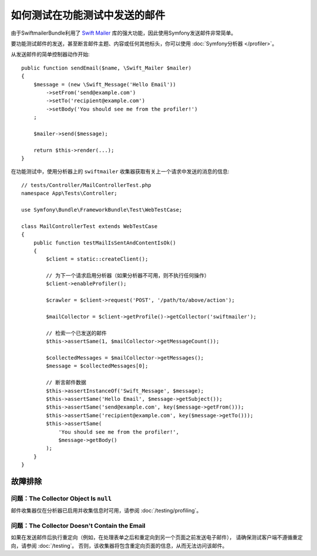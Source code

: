 .. index::
   single: Emails; Testing

如何测试在功能测试中发送的邮件
======================================================

由于SwiftmailerBundle利用了 `Swift Mailer`_ 库的强大功能，因此使用Symfony发送邮件非常简单。

要功能测试邮件的发送，甚至断言邮件主题、内容或任何其他标头，你可以使用 :doc:`Symfony分析器 </profiler>`。

从发送邮件的简单控制器动作开始::

    public function sendEmail($name, \Swift_Mailer $mailer)
    {
        $message = (new \Swift_Message('Hello Email'))
            ->setFrom('send@example.com')
            ->setTo('recipient@example.com')
            ->setBody('You should see me from the profiler!')
        ;

        $mailer->send($message);

        return $this->render(...);
    }

在功能测试中，使用分析器上的 ``swiftmailer`` 收集器获取有关上一个请求中发送的消息的信息::

    // tests/Controller/MailControllerTest.php
    namespace App\Tests\Controller;

    use Symfony\Bundle\FrameworkBundle\Test\WebTestCase;

    class MailControllerTest extends WebTestCase
    {
        public function testMailIsSentAndContentIsOk()
        {
            $client = static::createClient();

            // 为下一个请求启用分析器（如果分析器不可用，则不执行任何操作）
            $client->enableProfiler();

            $crawler = $client->request('POST', '/path/to/above/action');

            $mailCollector = $client->getProfile()->getCollector('swiftmailer');

            // 检索一个已发送的邮件
            $this->assertSame(1, $mailCollector->getMessageCount());

            $collectedMessages = $mailCollector->getMessages();
            $message = $collectedMessages[0];

            // 断言邮件数据
            $this->assertInstanceOf('Swift_Message', $message);
            $this->assertSame('Hello Email', $message->getSubject());
            $this->assertSame('send@example.com', key($message->getFrom()));
            $this->assertSame('recipient@example.com', key($message->getTo()));
            $this->assertSame(
                'You should see me from the profiler!',
                $message->getBody()
            );
        }
    }

故障排除
---------------

问题：The Collector Object Is ``null``
~~~~~~~~~~~~~~~~~~~~~~~~~~~~~~~~~~~~~~~~~

邮件收集器仅在分析器已启用并收集信息时可用，请参阅 :doc:`/testing/profiling`。

问题：The Collector Doesn't Contain the Email
~~~~~~~~~~~~~~~~~~~~~~~~~~~~~~~~~~~~~~~~~~~~~~~~

如果在发送邮件后执行重定向（例如，在处理表单之后和重定向到另一个页面之前发送电子邮件），
请确保测试客户端不遵循重定向，请参阅 :doc:`/testing`。
否则，该收集器将包含重定向页面的信息，从而无法访问该邮件。

.. _`Swift Mailer`: http://swiftmailer.org/
